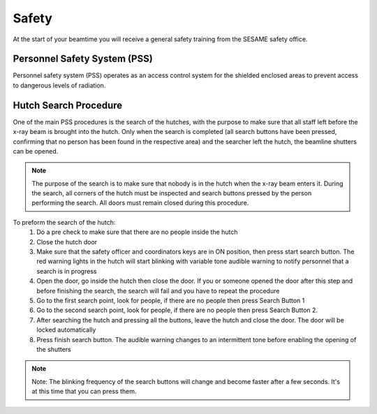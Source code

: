 Safety
======

At the start of your beamtime you will receive a general safety training from the SESAME safety office.

Personnel Safety System (PSS)
-----------------------------

Personnel safety system (PSS) operates as an access control system for the shielded enclosed areas to prevent access to dangerous levels of radiation.

Hutch Search Procedure
----------------------

One of the main PSS procedures is the search of the hutches, with the purpose to make sure that all staff left before the x-ray beam is brought into the hutch. Only when the search is completed (all search buttons have been pressed, confirming that no person has been found in the respective area) and the searcher left the hutch, the beamline shutters can be opened.

.. figure:: /img/PSS_search.jpg
    :align: center
	:alt: SESAME PSS

    *(Left) PSS hutch search button. (Center) PSS cabinet; hutch is ready to start search. (Right) PSS showing hutch door interlock and beamline shutters OPEN.*

.. note::
    The purpose of the search is to make sure that nobody is in the hutch when the x-ray beam enters it. During the search, all corners of the hutch must be inspected and search buttons pressed by the person performing the search. All doors must remain closed during this procedure.

To preform the search of the hutch:
    1. Do a pre check to make sure that there are no people inside the hutch
    2. Close the hutch door
    3. Make sure that the safety officer and coordinators keys are in ON position, then press start search button. The red warning lights in the hutch will start blinking with variable tone audible warning to notify personnel that a search is in progress
    4. Open the door, go inside the hutch then close the door. If you or someone opened the door after this step and before finishing the search, the search will fail and you have to repeat the procedure
    5. Go to the first search point, look for people, if there are no people then press Search Button 1
    6. Go to the second search point, look for people, if there are no people then press Search Button 2.
    7. After searching the hutch and pressing all the buttons, leave the hutch and close the door. The door will be locked automatically
    8. Press finish search button. The audible warning changes to an intermittent tone before enabling the opening of the shutters

.. note::
    Note: The blinking frequency of the search buttons will change and become faster after a few seconds. It's at this time that you can press them.


